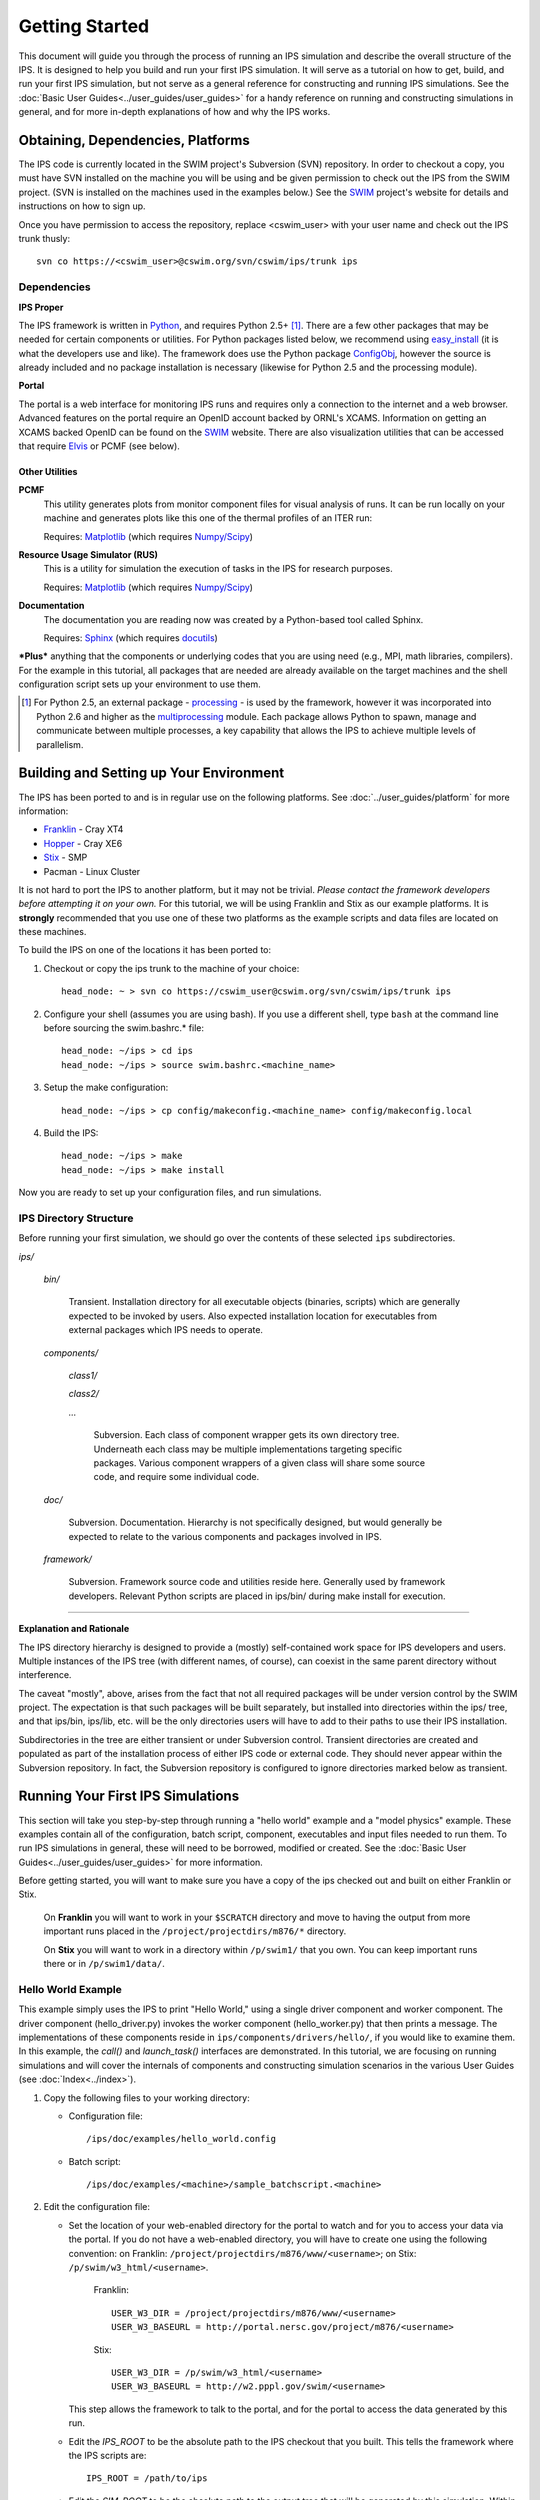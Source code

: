 Getting Started
===============

This document will guide you through the process of running an IPS simulation and describe the overall structure of the IPS.  It is designed to help you build and run your first IPS simulation.  It will serve as a tutorial on how to get, build, and run your first IPS simulation, but not serve as a general reference for constructing and running IPS simulations.  See the :doc:`Basic User Guides<../user_guides/user_guides>` for a handy reference on running and constructing simulations in general, and for more in-depth explanations of how and why the IPS works.

======================================
Obtaining, Dependencies, Platforms
======================================

The IPS code is currently located in the SWIM project's Subversion (SVN) repository.  In order to checkout a copy, you must have SVN installed on the machine you will be using and be given permission to check out the IPS from the SWIM project.  (SVN is installed on the machines used in the examples below.)  See the SWIM_ project's website for details and instructions on how to sign up.

Once you have permission to access the repository, replace <cswim_user> with your user name and check out the IPS trunk thusly::

      svn co https://<cswim_user>@cswim.org/svn/cswim/ips/trunk ips

.. _SWIM: http://cswim.org

^^^^^^^^^^^^^^^^^^^
Dependencies
^^^^^^^^^^^^^^^^^^^

**IPS Proper**

The IPS framework is written in Python_, and requires Python 2.5+ [#]_.  There are a few other packages that may be needed for certain components or utilities.  For Python packages listed below, we recommend using easy_install_ (it is what the developers use and like).  The framework does use the Python package ConfigObj_, however the source is already included and no package installation is necessary (likewise for Python 2.5 and the processing module).

**Portal**

The portal is a web interface for monitoring IPS runs and requires only a connection to the internet and a web browser.  Advanced features on the portal require an OpenID account backed by ORNL's XCAMS.  Information on getting an XCAMS backed OpenID can be found on the SWIM_ website.  There are also visualization utilities that can be accessed that require Elvis_ or PCMF (see below).

::::::::::::::::
Other Utilities
::::::::::::::::

**PCMF**
  This utility generates plots from monitor component files for visual analysis of runs.  It can be run locally on your machine and generates plots like this one of the thermal profiles of an ITER run:

  Requires: Matplotlib_ (which requires `Numpy/Scipy`_)


  .. image:: thermal_profiles.png
      :alt: thermal profiles of an ITER run

**Resource Usage Simulator (RUS)**
  This is a utility for simulation the execution of tasks in the IPS
  for research purposes.

  Requires: Matplotlib_ (which requires `Numpy/Scipy`_)

**Documentation**
  The documentation you are reading now was created by a Python-based
  tool called Sphinx.

  Requires: Sphinx_ (which requires docutils_)


***Plus*** anything that the components or underlying codes that you are using need (e.g., MPI, math libraries, compilers).  For the example in this tutorial, all packages that are needed are already available on the target machines and the shell configuration script sets up your environment to use them.

.. [#] For Python 2.5, an external package - processing_ - is used by the framework, however it was incorporated into Python 2.6 and higher as the multiprocessing_ module.  Each package allows Python to spawn, manage and communicate between multiple processes, a key capability that allows the IPS to achieve multiple levels of parallelism. 

.. _Sphinx: http://sphinx.pocoo.org/
.. _Matplotlib: http://matplotlib.sourceforge.net/
.. _Numpy/Scipy: http://numpy.scipy.org/
.. _Elvis: http://w3.pppl.gov/elvis/
.. _docutils: http://docutils.sourceforge.net/
.. _easy_install: http://packages.python.org/distribute/easy_install.html
.. _ConfigObj: http://www.voidspace.org.uk/python/configobj.html
.. _Python: http://python.org/
.. _processing: http://pypi.python.org/pypi/processing
.. _multiprocessing: http://docs.python.org/library/multiprocessing.html

========================================
Building and Setting up Your Environment
========================================

The IPS has been ported to and is in regular use on the following platforms.  See :doc:`../user_guides/platform` for more information:

* Franklin_ - Cray XT4
* Hopper_ - Cray XE6
* Stix_ - SMP
* Pacman - Linux Cluster

.. _Hopper: http://www.nersc.gov/users/computational-systems/hopper/
.. _Franklin: http://www.nersc.gov/users/computational-systems/franklin/
.. _Pacman: http://www.arsc.edu/resources/pacman.html
.. _Stix: http://beowulf.pppl.gov/

It is not hard to port the IPS to another platform, but it may not be trivial.  *Please contact the framework developers before attempting it on your own.*  For this tutorial, we will be using Franklin and Stix as our example platforms.  It is **strongly** recommended that you use one of these two platforms as the example scripts and data files are located on these machines.

To build the IPS on one of the locations it has been ported to:

1. Checkout or copy the ips trunk to the machine of your choice::

     head_node: ~ > svn co https://cswim_user@cswim.org/svn/cswim/ips/trunk ips

#. Configure your shell (assumes you are using bash).  If you use a different shell, type ``bash`` at the command line before sourcing the swim.bashrc.* file::

     head_node: ~/ips > cd ips
     head_node: ~/ips > source swim.bashrc.<machine_name>

#. Setup the make configuration::

     head_node: ~/ips > cp config/makeconfig.<machine_name> config/makeconfig.local

#. Build the IPS::

     head_node: ~/ips > make
     head_node: ~/ips > make install

Now you are ready to set up your configuration files, and run simulations.

^^^^^^^^^^^^^^^^^^^^^^^^
IPS Directory Structure
^^^^^^^^^^^^^^^^^^^^^^^^

Before running your first simulation, we should go over the contents of these selected ``ips`` subdirectories.

*ips/*

     *bin/*

         Transient. Installation directory for all executable objects (binaries, scripts) which are generally expected to be invoked by users.  Also expected installation location for executables from external packages which IPS needs to operate.

     *components/*

         *class1/*

         *class2/*

         *...*

             Subversion.  Each class of component wrapper gets its own
             directory tree.  Underneath each class may be multiple
             implementations targeting specific packages.  Various
             component wrappers of a given class will share some source
             code, and require some individual code.

     *doc/*

         Subversion. Documentation. Hierarchy is not specifically designed, but would generally be expected to relate to the various components and packages involved in IPS.

     *framework/*

	  Subversion. Framework source code and utilities reside here. Generally used by framework developers. Relevant Python scripts are placed in ips/bin/ during make install for execution.

----------------------------------

**Explanation and Rationale**


The IPS directory hierarchy is designed to provide a (mostly)
self-contained work space for IPS developers and users.  Multiple
instances of the IPS tree (with different names, of course), can
coexist in the same parent directory without interference.

The caveat "mostly", above, arises from the fact that not all required
packages will be under version control by the SWIM project.  The
expectation is that such packages will be built separately, but
installed into directories within the ips/ tree, and that ips/bin,
ips/lib, etc. will be the only directories users will have to add to
their paths to use their IPS installation.

Subdirectories in the tree are either transient or under Subversion
control.  Transient directories are created and populated as part of
the installation process of either IPS code or external code.  They
should never appear within the Subversion repository.  In fact, the
Subversion repository is configured to ignore directories marked below
as transient.

===================================
Running Your First IPS Simulations
===================================

This section will take you step-by-step through running a "hello world" example and a "model physics" example.  These examples contain all of the configuration, batch script, component, executables and input files needed to run them.  To run IPS simulations in general, these will need to be borrowed, modified or created.  See the :doc:`Basic User Guides<../user_guides/user_guides>` for more information.

Before getting started, you will want to make sure you have a copy of the ips checked out and built on either Franklin or Stix.

       On **Franklin** you will want to work in your ``$SCRATCH`` directory and move to having the output from more important runs placed in the ``/project/projectdirs/m876/*`` directory.

       On **Stix** you will want to work in a directory within ``/p/swim1/`` that you own.  You can keep important runs there or in ``/p/swim1/data/``.

^^^^^^^^^^^^^^^^^^^^
Hello World Example
^^^^^^^^^^^^^^^^^^^^

This example simply uses the IPS to print "Hello World," using a single driver component and worker component.  The driver component (hello_driver.py) invokes the worker component (hello_worker.py) that then prints a message.  The implementations of these components reside in ``ips/components/drivers/hello/``, if you would like to examine them.  In this example, the *call()* and *launch_task()* interfaces are demonstrated.  In this tutorial, we are focusing on running simulations and will cover the internals of components and constructing simulation scenarios in the various User Guides (see :doc:`Index<../index>`).

1. Copy the following files to your working directory:

   * Configuration file::

     		   /ips/doc/examples/hello_world.config

   * Batch script:: 
     	   	  
		  /ips/doc/examples/<machine>/sample_batchscript.<machine>

2. Edit the configuration file:

   * Set the location of your web-enabled directory for the portal to watch and for you to access your data via the portal.  If you do not have a web-enabled directory, you will have to create one using the following convention: on Franklin: ``/project/projectdirs/m876/www/<username>``; on Stix: ``/p/swim/w3_html/<username>``.

	Franklin::

	    USER_W3_DIR = /project/projectdirs/m876/www/<username>
	    USER_W3_BASEURL = http://portal.nersc.gov/project/m876/<username>

	Stix::

	    USER_W3_DIR = /p/swim/w3_html/<username>
	    USER_W3_BASEURL = http://w2.pppl.gov/swim/<username>

     This step allows the framework to talk to the portal, and for the portal to access the data generated by this run.
   
   * Edit the *IPS_ROOT* to be the absolute path to the IPS checkout that you built.  This tells the framework where the IPS scripts are::

       IPS_ROOT = /path/to/ips


   * Edit the *SIM_ROOT* to be the absolute path to the output tree that will be generated by this simulation.  Within that tree, there will be work directories for each of the components to execute for each time step, along with other logging files.  For this example you will likely want to place the *SIM_ROOT* as the directory where you are launching your simulations from, and name it using the *SIM_NAME*::

       SIM_ROOT = /current/path/${SIM_NAME}

   * Edit the *USER* entry that is used by the portal, identifying you as the owner of the run::

       USER = <username>


3. Edit the batch script such that *IPS_ROOT* is set to the location of your IPS checkout::

     IPS_ROOT=/path/to/ips

4. Launch batch script::

     head_node: ~ > qsub hello_batchscript.<machine>


Once your job is running, you can monitor is on the portal_.

.. image:: swim_portal.png
   :alt: Screen shot of SWIM Portal

When the simulation has finished, the output file should contain::

     Starting IPS
     Created <class 'hello_driver.HelloDriver'>
     Created <class 'hello_worker.HelloWorker'>
     HelloDriver: beginning step call
     Hello from HelloWorker
     HelloDriver: finished worker call

^^^^^^^^^^^^^^^^^^^^^^
Model Physics Example
^^^^^^^^^^^^^^^^^^^^^^

This simulation is intended to look almost like a real simulation, short of requiring actual physics codes and input data.  Instead typical simulation-like data is generated from simple analytic (physics-less) models for most of the plasma state quantities that are followed by the *monitor* component.  This "model" simulation includes time stepping, time varying scalars and profiles, and checkpoint/restart.  

The following components are used in this simulation:

   * ``minimal_state_init.py`` : simulation initialization for this model case
   * ``generic_driver.py`` : general driver for many different simulations
   * ``model_epa_ps_file_init.py`` : model equilibrium and profile advance component that feeds back data from a file in lieu of computation
   * ``model_RF_IC_2_mcmd.py`` : model ion cyclotron heating
   * ``model_NB_2_mcmd.py`` : model neutral beam heating
   * ``model_FUS_2_mcmd.py`` : model fusion heating and reaction products
   * ``monitor_comp.py`` : real monitor component used by many simulations that helps with processing of data and visualizations that are produced after a run

First, we will run the simulation from time 0 to 20 with checkpointing turned on, and then restart it from a checkpoint taken at time 12.

1. Copy the following files to your working directory:

   * Configuration files::
 
     		   /ips/doc/examples/seq_model_sim.config
		   /ips/doc/examples/restart_12_sec.config

   * Batch scripts::

		   /ips/doc/examples/model_sim_bs.<machine>
     		   /ips/doc/examples/restart_bs.<machine>

2. Edit the configuration files (you will need to do this in BOTH files, unless otherwise noted):

   * Set the location of your web-enabled directory for the portal to watch and for you to access your data via the portal.

	Franklin::

	    USER_W3_DIR = /project/projectdirs/m876/www/<username>
	    USER_W3_BASEURL = http://portal.nersc.gov/project/m876/<username>

	Stix::

	    USER_W3_DIR = /p/swim/w3_html/<username>
	    USER_W3_BASEURL = http://w2.pppl.gov/swim/<username>

     This step allows the framework to talk to the portal, and for the portal to access the data generated by this run.
   
   * Edit the *IPS_ROOT* to be the absolute path to the IPS checkout that you built.  This tells the framework where the IPS scripts are::

       IPS_ROOT = /path/to/ips


   * Edit the *SIM_ROOT* to be the absolute path to the output tree that will be generated by this simulation.  Within that tree, there will be work directories for each of the components to execute for each time step, along with other logging files.  For this example you will likely want to place the *SIM_ROOT* as the directory where you are launching your simulations from, and name it using the *SIM_NAME*::

       SIM_ROOT = /current/path/${SIM_NAME}

   * Edit the *RESTART_ROOT* in ``restart_12_sec.config`` to be the *SIM_ROOT* of ``seq_model_sim.config``. 

   * Edit the *USER* entry that is used by the portal, identifying you as the owner of the run::

       USER = <username>


3. Edit the batch script such that *IPS_ROOT* is set to the location of your IPS checkout::

     IPS_ROOT=/path/to/ips

4. Launch batch script for the original simulation::

     head_node: ~ > qsub model_sim_bs.<machine>


Once your job is running, you can monitor is on the portal_ and it should look like this:

.. image:: swim_portal_orig.png
   :alt: Screenshot of model run

When the simulation has finished, you can run the restart version to restart the simulation from time 12::

     head_node: ~ > qsub restart_bs.<machine>

The job on the portal should look like this when it is done:

.. image:: swim_portal_restart.png
   :alt: Screenshot of restart run


.. _Franklin: http://www.nersc.gov/users/computational-systems/franklin/
.. _portal: http://swim.gat.com:8080/display/